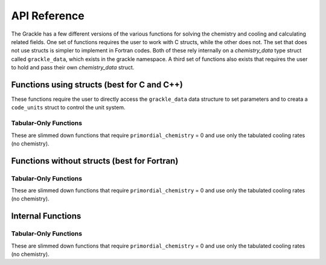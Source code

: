 .. _reference:

API Reference
=============

The Grackle has a few different versions of the various functions for solving the 
chemistry and cooling and calculating related fields.  One set of functions 
requires the user to work with C structs, while the other does not.  The set that 
does not use structs is simpler to implement in Fortran codes.  Both of these rely 
internally on a *chemistry_data* type struct called ``grackle_data``, which exists 
in the grackle namespace.  A third set of functions also exists that requires the 
user to hold and pass their own *chemistry_data* struct.

Functions using structs (best for C and C++)
--------------------------------------------

These functions require the user to directly access the ``grackle_data`` 
data structure to set parameters and to creata a ``code_units`` struct 
to control the unit system.

.. c:function:: int set_default_chemistry_parameters();

   Initializes the ``grackle_data`` data structure.  This must be called 
   before run time parameters can be set.

   :rtype: int
   :returns: 1 (success) or 0 (failure)

.. c:function:: int initialize_chemistry_data(code_units *my_units, double a_value);

   Loads all chemistry and cooling data, given the set run time parameters.  
   This can only be called after :c:func:`set_default_chemistry_parameters`.  

   :param code_units* my_units: code units conversions
   :param double a_value: the expansion factor in code units (a_code = a / a_units)
   :rtype: int
   :returns: 1 (success) or 0 (failure)

.. c:function:: int solve_chemistry(code_units *my_units, double a_value, double dt_value, int grid_rank, int *grid_dimension, int *grid_start, int *grid_end, gr_float *density, gr_float *internal_energy, gr_float *x_velocity, gr_float *y_velocity, gr_float *z_velocity, gr_float *HI_density, gr_float *HII_density, gr_float *HM_density, gr_float *HeI_density, gr_float *HeII_density, gr_float *HeIII_density, gr_float *H2I_density, gr_float *H2II_density, gr_float *DI_density, gr_float *DII_density, gr_float *HDI_density, gr_float *e_density, gr_float *metal_density);

   Evolves the species densities and internal energies over a given timestep 
   by solving the chemistry and cooling rate equations.

   :param code_units* my_units: code units conversions
   :param double a_value: the expansion factor in code units (a_code = a / a_units)
   :param double dt_value: the integration timestep in code units
   :param int grid_rank: the dimensionality of the grid
   :param int* grid_dimension: array holding the size of the baryon field in each dimension
   :param int* grid_start: array holding the starting indices in each dimension of the active portion of the baryon fields.  This is used to ignore ghost zones
   :param int* grid_end: array holding the ending indices in each dimension of the active portion of the baryon fields.  This is used to ignore ghost zones.
   :param gr_float* density: array containing the density values in code units
   :param gr_float* internal_energy: array containing the specific internal energy values in code units corresponding to *erg/g*
   :param gr_float* x_velocity: array containing the x velocity values in code units
   :param gr_float* y_velocity: array containing the y velocity values in code units
   :param gr_float* z_velocity: array containing the z velocity values in code units
   :param gr_float* HI_density: array containing the HI densities in code units equivalent those of the density array.  Used with ``primordial_chemistry`` >= 1.
   :param gr_float* HII_density: array containing the HII densities in code units equivalent those of the density array.  Used with ``primordial_chemistry`` >= 1.
   :param gr_float* HM_density: array containing the H\ :sup:`-`\  densities in code units equivalent those of the density array.  Used with ``primordial_chemistry`` >= 2.
   :param gr_float* HeI_density: array containing the HeI densities in code units equivalent those of the density array.  Used with ``primordial_chemistry`` >= 1.
   :param gr_float* HeII_density: array containing the HeII densities in code units equivalent those of the density array.  Used with ``primordial_chemistry`` >= 1.
   :param gr_float* HeIII_density: array containing the HeIII densities in code units equivalent those of the density array.  Used with ``primordial_chemistry`` >= 1.
   :param gr_float* H2I_density: array containing the H\ :sub:`2`:\  densities in code units equivalent those of the density array.  Used with ``primordial_chemistry`` >= 2.
   :param gr_float* H2II_density: array containing the H\ :sub:`2`:sup:`+`\ densities in code units equivalent those of the density array.  Used with ``primordial_chemistry`` >= 2.
   :param gr_float* DI_density: array containing the DI (deuterium) densities in code units equivalent those of the density array.  Used with ``primordial_chemistry`` = 3.
   :param gr_float* DII_density: array containing the DII densities in code units equivalent those of the density array.  Used with ``primordial_chemistry`` = 3.
   :param gr_float* HDI_density: array containing the HD densities in code units equivalent those of the density array.  Used with ``primordial_chemistry`` = 3.
   :param gr_float* e_density: array containing the e\ :sup:`-`\  densities in code units equivalent those of the density array but normalized to the ratio of the proton to electron mass.  Used with ``primordial_chemistry`` >= 1.
   :param gr_float* metal_density: array containing the metal densities in code units equivalent those of the density array.  Used with ``metal_cooling`` = 1.
   :rtype: int
   :returns: 1 (success) or 0 (failure)

.. c:function:: int calculate_cooling_time(code_units *my_units, double a_value, int grid_rank, int *grid_dimension, int *grid_start, int *grid_end, gr_float *density, gr_float *internal_energy, gr_float *x_velocity, gr_float *y_velocity, gr_float *z_velocity, gr_float *HI_density, gr_float *HII_density, gr_float *HM_density, gr_float *HeI_density, gr_float *HeII_density, gr_float *HeIII_density, gr_float *H2I_density, gr_float *H2II_density, gr_float *DI_density, gr_float *DII_density, gr_float *HDI_density, gr_float *e_density, gr_float *metal_density, gr_float *cooling_time);

   Calculates the instantaneous cooling time.

   :param code_units* my_units: code units conversions
   :param double a_value: the expansion factor in code units (a_code = a / a_units)
   :param int grid_rank: the dimensionality of the grid
   :param int* grid_dimension: array holding the size of the baryon field in each dimension
   :param int* grid_start: array holding the starting indices in each dimension of the active portion of the baryon fields.  This is used to ignore ghost zones
   :param int* grid_end: array holding the ending indices in each dimension of the active portion of the baryon fields.  This is used to ignore ghost zones.
   :param gr_float* density: array containing the density values in code units
   :param gr_float* internal_energy: array containing the specific internal energy values in code units corresponding to *erg/g*
   :param gr_float* x_velocity, y_velocity, z_velocity: arrays containing the x, y, and z velocity values in code units
   :param gr_float* HI_density, HII_density, HM_density, HeI_density, HeII_density, HeIII_density, H2I_density, H2II_density, DI_density, DII_density, HDI_density, e_density, metal_density: arrays containing the species densities in code units equivalent those of the density array
   :param gr_float* cooling_time: array which will be filled with the calculated cooling time values
   :rtype: int
   :returns: 1 (success) or 0 (failure)

.. c:function:: int calculate_gamma(code_units *my_units, int grid_rank, int *grid_dimension, gr_float *density, gr_float *internal_energy, gr_float *HI_density, gr_float *HII_density, gr_float *HM_density, gr_float *HeI_density, gr_float *HeII_density, gr_float *HeIII_density, gr_float *H2I_density, gr_float *H2II_density, gr_float *DI_density, gr_float *DII_density, gr_float *HDI_density, gr_float *e_density, gr_float *metal_density, gr_float *my_gamma);

   Calculates the effective adiabatic index.  This is only useful with 
   ``primordial_chemistry`` >= 2 as the only thing that alters gamma from the single 
   value is H\ :sub:`2`.

   :param code_units* my_units: code units conversions
   :param double a_value: the expansion factor in code units (a_code = a / a_units)
   :param int grid_rank: the dimensionality of the grid
   :param int* grid_dimension: array holding the size of the baryon field in each dimension
   :param gr_float* density: array containing the density values in code units
   :param gr_float* internal_energy: array containing the specific internal energy values in code units corresponding to *erg/g*
   :param gr_float* HI_density, HII_density, HM_density, HeI_density, HeII_density, HeIII_density, H2I_density, H2II_density, DI_density, DII_density, HDI_density, e_density, metal_density: arrays containing the species densities in code units equivalent those of the density array
   :param gr_float* my_gamma: array which will be filled with the calculated gamma values
   :rtype: int
   :returns: 1 (success) or 0 (failure)

.. c:function:: int calculate_pressure(code_units *my_units, int grid_rank, int *grid_dimension, gr_float *density, gr_float *internal_energy, gr_float *HI_density, gr_float *HII_density, gr_float *HM_density, gr_float *HeI_density, gr_float *HeII_density, gr_float *HeIII_density, gr_float *H2I_density, gr_float *H2II_density, gr_float *DI_density, gr_float *DII_density, gr_float *HDI_density, gr_float *e_density, gr_float *metal_density, gr_float *pressure);

   Calculates the gas pressure.

   :param code_units* my_units: code units conversions
   :param double a_value: the expansion factor in code units (a_code = a / a_units)
   :param int grid_rank: the dimensionality of the grid
   :param int* grid_dimension: array holding the size of the baryon field in each dimension
   :param gr_float* density: array containing the density values in code units
   :param gr_float* internal_energy: array containing the specific internal energy values in code units corresponding to *erg/g*
   :param gr_float* HI_density, HII_density, HM_density, HeI_density, HeII_density, HeIII_density, H2I_density, H2II_density, DI_density, DII_density, HDI_density, e_density, metal_density: arrays containing the species densities in code units equivalent those of the density array
   :param gr_float* pressure: array which will be filled with the calculated pressure values
   :rtype: int
   :returns: 1 (success) or 0 (failure)

.. c:function:: int calculate_temperature(code_units *my_units, int grid_rank, int *grid_dimension, gr_float *density, gr_float *internal_energy, gr_float *HI_density, gr_float *HII_density, gr_float *HM_density, gr_float *HeI_density, gr_float *HeII_density, gr_float *HeIII_density, gr_float *H2I_density, gr_float *H2II_density, gr_float *DI_density, gr_float *DII_density, gr_float *HDI_density, gr_float *e_density, gr_float *metal_density, gr_float *temperature);

   Calculates the gas temperature.

   :param code_units* my_units: code units conversions
   :param double a_value: the expansion factor in code units (a_code = a / a_units)
   :param int grid_rank: the dimensionality of the grid
   :param int* grid_dimension: array holding the size of the baryon field in each dimension
   :param gr_float* density: array containing the density values in code units
   :param gr_float* internal_energy: array containing the specific internal energy values in code units corresponding to *erg/g*
   :param gr_float* HI_density, HII_density, HM_density, HeI_density, HeII_density, HeIII_density, H2I_density, H2II_density, DI_density, DII_density, HDI_density, e_density, metal_density: arrays containing the species densities in code units equivalent those of the density array
   :param gr_float* temperature: array which will be filled with the calculated temperature values
   :rtype: int
   :returns: 1 (success) or 0 (failure)

Tabular-Only Functions
^^^^^^^^^^^^^^^^^^^^^^

These are slimmed down functions that require ``primordial_chemistry`` = 0 
and use only the tabulated cooling rates (no chemistry).

.. c:function:: int solve_chemistry_table(code_units *my_units, double a_value, double dt_value, int grid_rank, int *grid_dimension, int *grid_start, int *grid_end, gr_float *density, gr_float *internal_energy, gr_float *x_velocity, gr_float *y_velocity, gr_float *z_velocity, gr_float *metal_density);

   Evolves the internal energies over a given timestep by solving the cooling 
   rate equations.  This version allows only for the use of the tabulated 
   cooling functions.

   :param code_units* my_units: code units conversions
   :param double a_value: the expansion factor in code units (a_code = a / a_units)
   :param double dt_value: the integration timestep in code units
   :param int grid_rank: the dimensionality of the grid
   :param int* grid_dimension: array holding the size of the baryon field in each dimension
   :param int* grid_start: array holding the starting indices in each dimension of the active portion of the baryon fields.  This is used to ignore ghost zones
   :param int* grid_end: array holding the ending indices in each dimension of the active portion of the baryon fields.  This is used to ignore ghost zones.
   :param gr_float* density: array containing the density values in code units
   :param gr_float* internal_energy: array containing the specific internal energy values in code units corresponding to *erg/g*
   :param gr_float* x_velocity: array containing the x velocity values in code units
   :param gr_float* y_velocity: array containing the y velocity values in code units
   :param gr_float* z_velocity: array containing the z velocity values in code units
   :param gr_float* metal_density: array containing the metal densities in code units equivalent those of the density array.  Used with ``metal_cooling`` = 1.
   :rtype: int
   :returns: 1 (success) or 0 (failure)

.. c:function:: int calculate_cooling_time_table(code_units *my_units, double a_value, int grid_rank, int *grid_dimension, int *grid_start, int *grid_end, gr_float *density, gr_float *internal_energy, gr_float *x_velocity, gr_float *y_velocity, gr_float *z_velocity, gr_float *metal_density, gr_float *cooling_time);

   Calculates the instantaneous cooling time.  This version allows only for the 
   use of the tabulated cooling functions.

   :param code_units* my_units: code units conversions
   :param double a_value: the expansion factor in code units (a_code = a / a_units)
   :param int grid_rank: the dimensionality of the grid
   :param int* grid_dimension: array holding the size of the baryon field in each dimension
   :param int* grid_start: array holding the starting indices in each dimension of the active portion of the baryon fields.  This is used to ignore ghost zones
   :param int* grid_end: array holding the ending indices in each dimension of the active portion of the baryon fields.  This is used to ignore ghost zones.
   :param gr_float* density: array containing the density values in code units
   :param gr_float* internal_energy: array containing the specific internal energy values in code units corresponding to *erg/g*
   :param gr_float* x_velocity, y_velocity, z_velocity: arrays containing the x, y, and z velocity values in code units
   :param gr_float* metal_density: array containing the metal densities in code units equivalent those of the density array.  Used with ``metal_cooling`` = 1.
   :param gr_float* cooling_time: array which will be filled with the calculated cooling time values
   :rtype: int
   :returns: 1 (success) or 0 (failure)

.. c:function:: int calculate_pressure_table(code_units *my_units, int grid_rank, int *grid_dimension, gr_float *density, gr_float *internal_energy, gr_float *pressure);

   Calculates the gas pressure.  This version allows only for the use of the 
   tabulated cooling functions.

   :param code_units* my_units: code units conversions
   :param double a_value: the expansion factor in code units (a_code = a / a_units)
   :param int grid_rank: the dimensionality of the grid
   :param int* grid_dimension: array holding the size of the baryon field in each dimension
   :param gr_float* density: array containing the density values in code units
   :param gr_float* internal_energy: array containing the specific internal energy values in code units corresponding to *erg/g*
   :param gr_float* pressure: array which will be filled with the calculated pressure values
   :rtype: int
   :returns: 1 (success) or 0 (failure)

.. c:function:: int calculate_temperature_table(code_units *my_units, int grid_rank, int *grid_dimension, gr_float *density, gr_float *internal_energy, gr_float *metal_density, gr_float *temperature);

   Calculates the gas temperature.  This version allows only for the use of 
   the tabulated cooling functions.

   :param code_units* my_units: code units conversions
   :param double a_value: the expansion factor in code units (a_code = a / a_units)
   :param int grid_rank: the dimensionality of the grid
   :param int* grid_dimension: array holding the size of the baryon field in each dimension
   :param gr_float* density: array containing the density values in code units
   :param gr_float* internal_energy: array containing the specific internal energy values in code units corresponding to *erg/g*
   :param gr_float* pressure: array which will be filled with the calculated pressure values
   :rtype: int
   :returns: 1 (success) or 0 (failure)

Functions without structs (best for Fortran)
--------------------------------------------

.. c:function:: int initialize_grackle(int comoving_coordinates, double density_units, double length_units, double time_units, double velocity_units, double a_units, double a_value, int use_grackle, int with_radiative_cooling, char *grackle_data_file, int primordial_chemistry, int metal_cooling, int UVbackground, int h2_on_dust, int cmb_temperature_floor, double gamma);

.. c:function:: int solve_chemistry_(int *comoving_coordinates, double *density_units, double *length_units, double *time_units, double *velocity_units, double *a_units, double *a_value, double *dt_value, int *grid_rank, int *grid_dimension, int *grid_start, int *grid_end, gr_float *density, gr_float *internal_energy, gr_float *x_velocity, gr_float *y_velocity, gr_float *z_velocity, gr_float *HI_density, gr_float *HII_density, gr_float *HM_density, gr_float *HeI_density, gr_float *HeII_density, gr_float *HeIII_density, gr_float *H2I_density, gr_float *H2II_density, gr_float *DI_density, gr_float *DII_density, gr_float *HDI_density, gr_float *e_density, gr_float *metal_density);

.. c:function:: int calculate_cooling_time_(int *comoving_coordinates, double *density_units, double *length_units, double *time_units, double *velocity_units, double *a_units, double *a_value, int *grid_rank, int *grid_dimension, int *grid_start, int *grid_end, gr_float *density, gr_float *internal_energy, gr_float *x_velocity, gr_float *y_velocity, gr_float *z_velocity, gr_float *HI_density, gr_float *HII_density, gr_float *HM_density, gr_float *HeI_density, gr_float *HeII_density, gr_float *HeIII_density, gr_float *H2I_density, gr_float *H2II_density, gr_float *DI_density, gr_float *DII_density, gr_float *HDI_density, gr_float *e_density, gr_float *metal_density, gr_float *cooling_time);

.. c:function:: int calculate_gamma_(int *comoving_coordinates, double *density_units, double *length_units, double *time_units, double *velocity_units, double *a_units, int *grid_rank, int *grid_dimension, gr_float *density, gr_float *internal_energy, gr_float *HI_density, gr_float *HII_density, gr_float *HM_density, gr_float *HeI_density, gr_float *HeII_density, gr_float *HeIII_density, gr_float *H2I_density, gr_float *H2II_density, gr_float *DI_density, gr_float *DII_density, gr_float *HDI_density, gr_float *e_density, gr_float *metal_density, gr_float *my_gamma);

.. c:function:: int calculate_pressure_(int *comoving_coordinates, double *density_units, double *length_units, double *time_units, double *velocity_units, double *a_units, int *grid_rank, int *grid_dimension, gr_float *density, gr_float *internal_energy, gr_float *HI_density, gr_float *HII_density, gr_float *HM_density, gr_float *HeI_density, gr_float *HeII_density, gr_float *HeIII_density, gr_float *H2I_density, gr_float *H2II_density, gr_float *DI_density, gr_float *DII_density, gr_float *HDI_density, gr_float *e_density, gr_float *metal_density, gr_float *pressure);

.. c:function:: int calculate_temperature_(int *comoving_coordinates, double *density_units, double *length_units, double *time_units, double *velocity_units, double *a_units, int *grid_rank, int *grid_dimension, gr_float *density, gr_float *internal_energy, gr_float *HI_density, gr_float *HII_density, gr_float *HM_density, gr_float *HeI_density, gr_float *HeII_density, gr_float *HeIII_density, gr_float *H2I_density, gr_float *H2II_density, gr_float *DI_density, gr_float *DII_density, gr_float *HDI_density, gr_float *e_density, gr_float *metal_density, gr_float *temperature);

Tabular-Only Functions
^^^^^^^^^^^^^^^^^^^^^^

These are slimmed down functions that require ``primordial_chemistry`` = 0 
and use only the tabulated cooling rates (no chemistry).

.. c:function:: int solve_chemistry_table_(int *comoving_coordinates, double *density_units, double *length_units, double *time_units, double *velocity_units, double *a_units, double *a_value, double *dt_value, int *grid_rank, int *grid_dimension, int *grid_start, int *grid_end, gr_float *density, gr_float *internal_energy, gr_float *x_velocity, gr_float *y_velocity, gr_float *z_velocity, gr_float *metal_density);

.. c:function:: int calculate_cooling_time_table_(int *comoving_coordinates, double *density_units, double *length_units, double *time_units, double *velocity_units, double *a_units, double *a_value, int *grid_rank, int *grid_dimension, int *grid_start, int *grid_end, gr_float *density, gr_float *internal_energy, gr_float *x_velocity, gr_float *y_velocity, gr_float *z_velocity, gr_float *metal_density, gr_float *cooling_time);

.. c:function:: int calculate_pressure_table_(int *comoving_coordinates, double *density_units, double *length_units, double *time_units, double *velocity_units, double *a_units, int *grid_rank, int *grid_dimension, gr_float *density, gr_float *internal_energy, gr_float *pressure);

.. c:function:: int calculate_temperature_table_(int *comoving_coordinates, double *density_units, double *length_units, double *time_units, double *velocity_units, double *a_units, int *grid_rank, int *grid_dimension, gr_float *density, gr_float *internal_energy, gr_float *metal_density, gr_float *temperature);

Internal Functions
------------------

.. c:function:: chemistry_data _set_default_chemistry_parameters();

.. c:function:: int _initialize_chemistry_data(chemistry_data *my_chemistry, code_units *my_units, double a_value);

.. c:function:: int _solve_chemistry(chemistry_data *my_chemistry, code_units *my_units, double a_value, double dt_value, int grid_rank, int *grid_dimension, int *grid_start, int *grid_end, gr_float *density, gr_float *internal_energy, gr_float *x_velocity, gr_float *y_velocity, gr_float *z_velocity, gr_float *HI_density, gr_float *HII_density, gr_float *HM_density, gr_float *HeI_density, gr_float *HeII_density, gr_float *HeIII_density, gr_float *H2I_density, gr_float *H2II_density, gr_float *DI_density, gr_float *DII_density, gr_float *HDI_density, gr_float *e_density, gr_float *metal_density);

.. c:function:: int _calculate_cooling_time(chemistry_data *my_chemistry, code_units *my_units, double a_value, int grid_rank, int *grid_dimension, int *grid_start, int *grid_end, gr_float *density, gr_float *internal_energy, gr_float *x_velocity, gr_float *y_velocity, gr_float *z_velocity, gr_float *HI_density, gr_float *HII_density, gr_float *HM_density, gr_float *HeI_density, gr_float *HeII_density, gr_float *HeIII_density, gr_float *H2I_density, gr_float *H2II_density, gr_float *DI_density, gr_float *DII_density, gr_float *HDI_density, gr_float *e_density, gr_float *metal_density, gr_float *cooling_time);

.. c:function:: int _calculate_gamma(chemistry_data *my_chemistry, code_units *my_units, int grid_rank, int *grid_dimension, gr_float *density, gr_float *internal_energy, gr_float *HI_density, gr_float *HII_density, gr_float *HM_density, gr_float *HeI_density, gr_float *HeII_density, gr_float *HeIII_density, gr_float *H2I_density, gr_float *H2II_density, gr_float *DI_density, gr_float *DII_density, gr_float *HDI_density, gr_float *e_density, gr_float *metal_density, gr_float *my_gamma);

.. c:function:: int _calculate_pressure(chemistry_data *my_chemistry, code_units *my_units, int grid_rank, int *grid_dimension, gr_float *density, gr_float *internal_energy, gr_float *HI_density, gr_float *HII_density, gr_float *HM_density, gr_float *HeI_density, gr_float *HeII_density, gr_float *HeIII_density, gr_float *H2I_density, gr_float *H2II_density, gr_float *DI_density, gr_float *DII_density, gr_float *HDI_density, gr_float *e_density, gr_float *metal_density, gr_float *pressure);

.. c:function:: int _calculate_temperature(chemistry_data *my_chemistry, code_units *my_units, int grid_rank, int *grid_dimension, gr_float *density, gr_float *internal_energy, gr_float *HI_density, gr_float *HII_density, gr_float *HM_density, gr_float *HeI_density, gr_float *HeII_density, gr_float *HeIII_density, gr_float *H2I_density, gr_float *H2II_density, gr_float *DI_density, gr_float *DII_density, gr_float *HDI_density, gr_float *e_density, gr_float *metal_density, gr_float *temperature);

Tabular-Only Functions
^^^^^^^^^^^^^^^^^^^^^^

These are slimmed down functions that require ``primordial_chemistry`` = 0 
and use only the tabulated cooling rates (no chemistry).

.. c:function:: int _solve_chemistry_table(chemistry_data *my_chemistry, code_units *my_units, double a_value, double dt_value, int grid_rank, int *grid_dimension, int *grid_start, int *grid_end, gr_float *density, gr_float *internal_energy, gr_float *x_velocity, gr_float *y_velocity, gr_float *z_velocity, gr_float *metal_density);

.. c:function:: int _calculate_cooling_time_table(chemistry_data *my_chemistry, code_units *my_units, double a_value, int grid_rank, int *grid_dimension, int *grid_start, int *grid_end, gr_float *density, gr_float *internal_energy, gr_float *x_velocity, gr_float *y_velocity, gr_float *z_velocity, gr_float *metal_density, gr_float *cooling_time);

.. c:function:: int _calculate_pressure_table(chemistry_data *my_chemistry, code_units *my_units, int grid_rank, int *grid_dimension, gr_float *density, gr_float *internal_energy, gr_float *pressure);

.. c:function:: int _calculate_temperature_table(chemistry_data *my_chemistry, code_units *my_units, int grid_rank, int *grid_dimension, gr_float *density, gr_float *internal_energy, gr_float *metal_density, gr_float *temperature);
